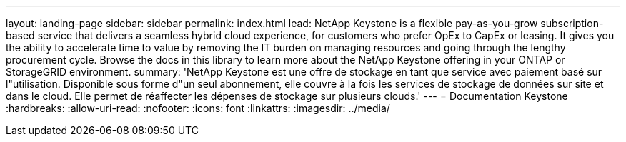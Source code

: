 ---
layout: landing-page 
sidebar: sidebar 
permalink: index.html 
lead: NetApp Keystone is a flexible pay-as-you-grow subscription-based service that delivers a seamless hybrid cloud experience, for customers who prefer OpEx to CapEx or leasing. It gives you the ability to accelerate time to value by removing the IT burden on managing resources and going through the lengthy procurement cycle. Browse the docs in this library to learn more about the NetApp Keystone offering in your ONTAP or StorageGRID environment. 
summary: 'NetApp Keystone est une offre de stockage en tant que service avec paiement basé sur l"utilisation. Disponible sous forme d"un seul abonnement, elle couvre à la fois les services de stockage de données sur site et dans le cloud. Elle permet de réaffecter les dépenses de stockage sur plusieurs clouds.' 
---
= Documentation Keystone
:hardbreaks:
:allow-uri-read: 
:nofooter: 
:icons: font
:linkattrs: 
:imagesdir: ../media/


